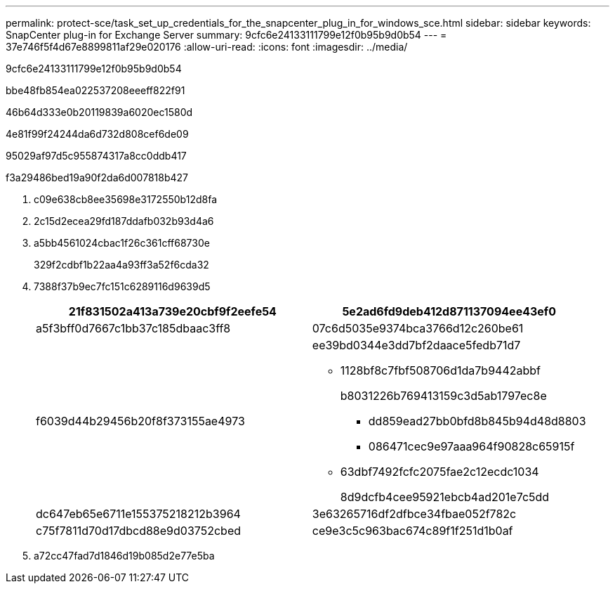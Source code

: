 ---
permalink: protect-sce/task_set_up_credentials_for_the_snapcenter_plug_in_for_windows_sce.html 
sidebar: sidebar 
keywords: SnapCenter plug-in for Exchange Server 
summary: 9cfc6e24133111799e12f0b95b9d0b54 
---
= 37e746f5f4d67e8899811af29e020176
:allow-uri-read: 
:icons: font
:imagesdir: ../media/


[role="lead"]
9cfc6e24133111799e12f0b95b9d0b54

.bbe48fb854ea022537208eeeff822f91
46b64d333e0b20119839a6020ec1580d

4e81f99f24244da6d732d808cef6de09

95029af97d5c955874317a8cc0ddb417

.f3a29486bed19a90f2da6d007818b427
. c09e638cb8ee35698e3172550b12d8fa
. 2c15d2ecea29fd187ddafb032b93d4a6
. a5bb4561024cbac1f26c361cff68730e
+
329f2cdbf1b22aa4a93ff3a52f6cda32

. 7388f37b9ec7fc151c6289116d9639d5
+
|===
| 21f831502a413a739e20cbf9f2eefe54 | 5e2ad6fd9deb412d871137094ee43ef0 


 a| 
a5f3bff0d7667c1bb37c185dbaac3ff8
 a| 
07c6d5035e9374bca3766d12c260be61



 a| 
f6039d44b29456b20f8f373155ae4973
 a| 
ee39bd0344e3dd7bf2daace5fedb71d7

** 1128bf8c7fbf508706d1da7b9442abbf
+
b8031226b769413159c3d5ab1797ec8e

+
*** dd859ead27bb0bfd8b845b94d48d8803
*** 086471cec9e97aaa964f90828c65915f


** 63dbf7492fcfc2075fae2c12ecdc1034
+
8d9dcfb4cee95921ebcb4ad201e7c5dd





 a| 
dc647eb65e6711e155375218212b3964
 a| 
3e63265716df2dfbce34fbae052f782c



 a| 
c75f7811d70d17dbcd88e9d03752cbed
 a| 
ce9e3c5c963bac674c89f1f251d1b0af

|===
. a72cc47fad7d1846d19b085d2e77e5ba

